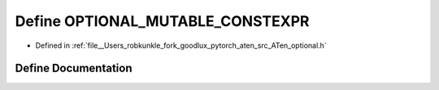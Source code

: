 .. _define_OPTIONAL_MUTABLE_CONSTEXPR:

Define OPTIONAL_MUTABLE_CONSTEXPR
=================================

- Defined in :ref:`file__Users_robkunkle_fork_goodlux_pytorch_aten_src_ATen_optional.h`


Define Documentation
--------------------


.. doxygendefine:: OPTIONAL_MUTABLE_CONSTEXPR
